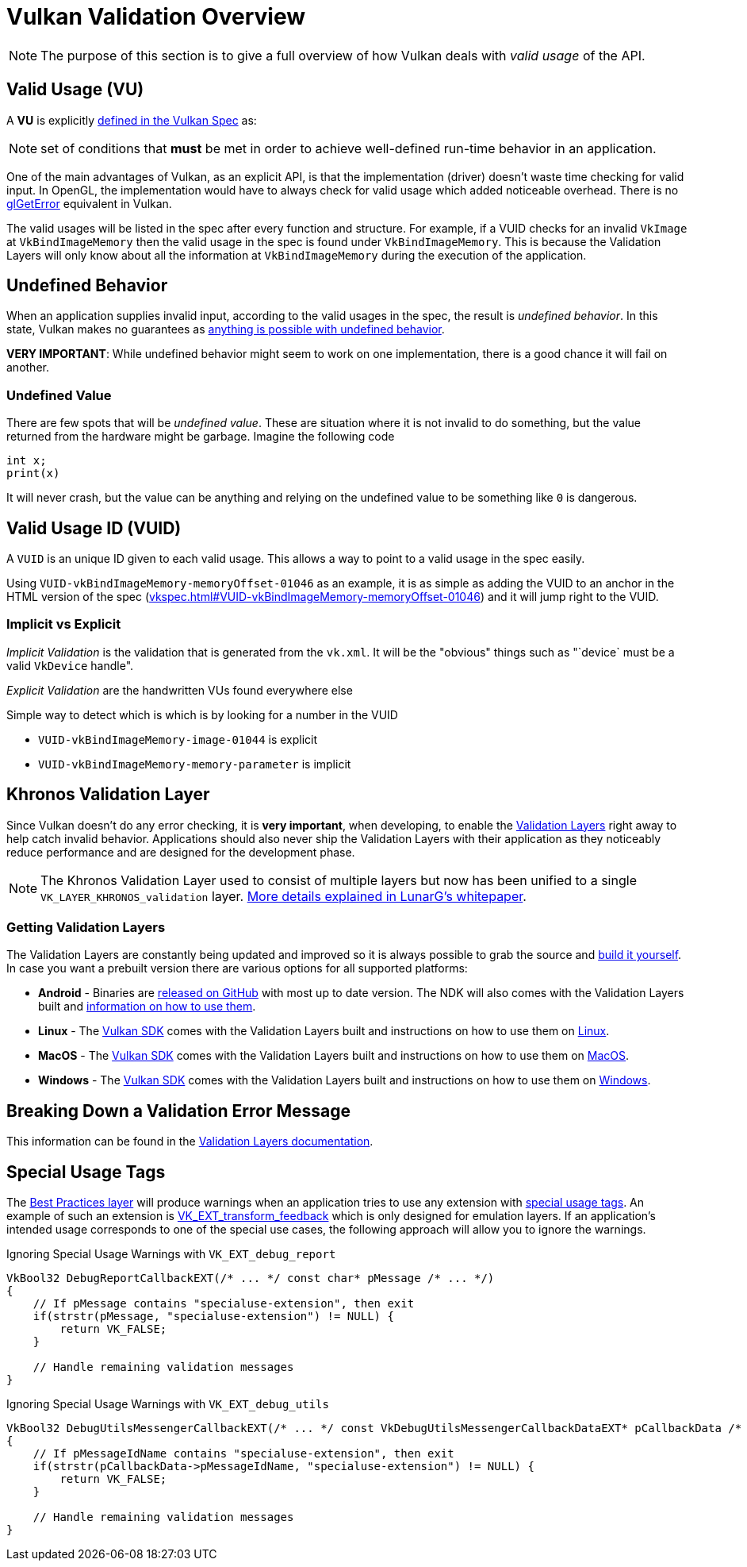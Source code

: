 // Copyright 2019-2025 The Khronos Group, Inc.
// SPDX-License-Identifier: CC-BY-4.0

// Required for both single-page and combined guide xrefs to work
ifndef::chapters[:chapters:]
ifndef::images[:images: images/]

[[validation-overview]]
= Vulkan Validation Overview

[NOTE]
====
The purpose of this section is to give a full overview of how Vulkan deals with __valid usage__ of the API.
====

== Valid Usage (VU)

A **VU** is explicitly link:https://docs.vulkan.org/spec/latest/chapters/fundamentals.html#fundamentals-validusage[defined in the Vulkan Spec] as:

[NOTE]
====
set of conditions that **must** be met in order to achieve well-defined run-time behavior in an application.
====

One of the main advantages of Vulkan, as an explicit API, is that the implementation (driver) doesn't waste time checking for valid input. In OpenGL, the implementation would have to always check for valid usage which added noticeable overhead. There is no link:https://www.khronos.org/opengl/wiki/OpenGL_Error[glGetError] equivalent in Vulkan.

The valid usages will be listed in the spec after every function and structure. For example, if a VUID checks for an invalid `VkImage` at `VkBindImageMemory` then the valid usage in the spec is found under `VkBindImageMemory`. This is because the Validation Layers will only know about all the information at `VkBindImageMemory` during the execution of the application.

== Undefined Behavior

When an application supplies invalid input, according to the valid usages in the spec, the result is __undefined behavior__. In this state, Vulkan makes no guarantees as link:https://raphlinus.github.io/programming/rust/2018/08/17/undefined-behavior.html[anything is possible with undefined behavior].

**VERY IMPORTANT**: While undefined behavior might seem to work on one implementation, there is a good chance it will fail on another.

=== Undefined Value

There are few spots that will be __undefined value__. These are situation where it is not invalid to do something, but the value returned from the hardware might be garbage. Imagine the following code

[source,cpp]
----
int x;
print(x)
----

It will never crash, but the value can be anything and relying on the undefined value to be something like `0` is dangerous.

== Valid Usage ID (VUID)

A `VUID` is an unique ID given to each valid usage. This allows a way to point to a valid usage in the spec easily.

Using `VUID-vkBindImageMemory-memoryOffset-01046` as an example, it is as simple as adding the VUID to an anchor in the HTML version of the spec (link:https://docs.vulkan.org/spec/latest/chapters/resources.html#VUID-vkBindImageMemory-memoryOffset-01046[vkspec.html#VUID-vkBindImageMemory-memoryOffset-01046]) and it will jump right to the VUID.

=== Implicit vs Explicit

__Implicit Validation__ is the validation that is generated from the `vk.xml`. It will be the "obvious" things such as "`device` must be a valid `VkDevice` handle".

__Explicit Validation__ are the handwritten VUs found everywhere else

Simple way to detect which is which is by looking for a number in the VUID

- `VUID-vkBindImageMemory-image-01044` is explicit
- `VUID-vkBindImageMemory-memory-parameter` is implicit

[[khronos-validation-layer]]
== Khronos Validation Layer

Since Vulkan doesn't do any error checking, it is **very important**, when developing, to enable the link:https://github.com/KhronosGroup/Vulkan-ValidationLayers[Validation Layers] right away to help catch invalid behavior. Applications should also never ship the Validation Layers with their application as they noticeably reduce performance and are designed for the development phase.

[NOTE]
====
The Khronos Validation Layer used to consist of multiple layers but now has been unified to a single `VK_LAYER_KHRONOS_validation` layer. link:https://www.lunarg.com/wp-content/uploads/2019/04/UberLayer_V3.pdf[More details explained in LunarG's whitepaper].
====

=== Getting Validation Layers

The Validation Layers are constantly being updated and improved so it is always possible to grab the source and link:https://github.com/KhronosGroup/Vulkan-ValidationLayers/blob/main/BUILD.md[build it yourself]. In case you want a prebuilt version there are various options for all supported platforms:

  * **Android** - Binaries are link:https://github.com/KhronosGroup/Vulkan-ValidationLayers/releases[released on GitHub] with most up to date version. The NDK will also comes with the Validation Layers built and link:https://developer.android.com/ndk/guides/graphics/validation-layer[information on how to use them].
  * **Linux** - The link:https://vulkan.lunarg.com/sdk/home[Vulkan SDK] comes with the Validation Layers built and instructions on how to use them on link:https://vulkan.lunarg.com/doc/sdk/latest/linux/khronos_validation_layer.html[Linux].
  * **MacOS** - The link:https://vulkan.lunarg.com/sdk/home[Vulkan SDK] comes with the Validation Layers built and instructions on how to use them on link:https://vulkan.lunarg.com/doc/sdk/latest/mac/khronos_validation_layer.html[MacOS].
  * **Windows** - The link:https://vulkan.lunarg.com/sdk/home[Vulkan SDK] comes with the Validation Layers built and instructions on how to use them on link:https://vulkan.lunarg.com/doc/sdk/latest/windows/khronos_validation_layer.html[Windows].

== Breaking Down a Validation Error Message

This information can be found in the link:https://github.com/KhronosGroup/Vulkan-ValidationLayers/blob/main/docs/error_messages.md[Validation Layers documentation].

== Special Usage Tags

The link:https://vulkan.lunarg.com/doc/sdk/latest/windows/best_practices.html[Best Practices layer] will produce warnings when an application tries to use any extension with link:https://docs.vulkan.org/spec/latest/chapters/extensions.html#extendingvulkan-compatibility-specialuse[special usage tags]. An example of such an extension is xref:{chapters}extensions/translation_layer_extensions.adoc#vk_ext_transform_feedback[VK_EXT_transform_feedback] which is only designed for emulation layers. If an application's intended usage corresponds to one of the special use cases, the following approach will allow you to ignore the warnings.

Ignoring Special Usage Warnings with `VK_EXT_debug_report`

[source,cpp]
----
VkBool32 DebugReportCallbackEXT(/* ... */ const char* pMessage /* ... */)
{
    // If pMessage contains "specialuse-extension", then exit
    if(strstr(pMessage, "specialuse-extension") != NULL) {
        return VK_FALSE;
    }

    // Handle remaining validation messages
}
----

Ignoring Special Usage Warnings with `VK_EXT_debug_utils`

[source,cpp]
----
VkBool32 DebugUtilsMessengerCallbackEXT(/* ... */ const VkDebugUtilsMessengerCallbackDataEXT* pCallbackData /* ... */)
{
    // If pMessageIdName contains "specialuse-extension", then exit
    if(strstr(pCallbackData->pMessageIdName, "specialuse-extension") != NULL) {
        return VK_FALSE;
    }

    // Handle remaining validation messages
}
----

